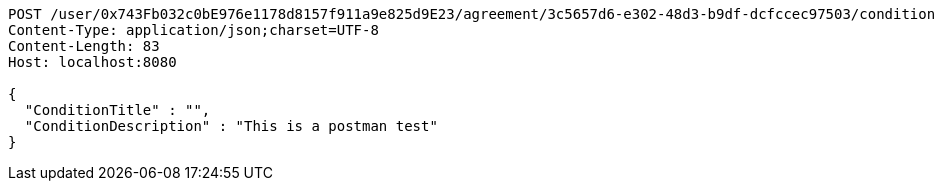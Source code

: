 [source,http,options="nowrap"]
----
POST /user/0x743Fb032c0bE976e1178d8157f911a9e825d9E23/agreement/3c5657d6-e302-48d3-b9df-dcfccec97503/condition HTTP/1.1
Content-Type: application/json;charset=UTF-8
Content-Length: 83
Host: localhost:8080

{
  "ConditionTitle" : "",
  "ConditionDescription" : "This is a postman test"
}
----